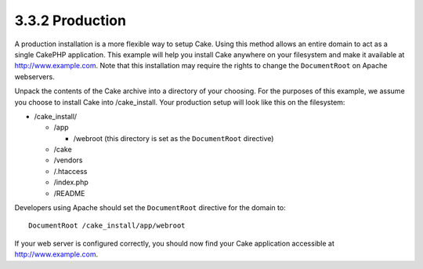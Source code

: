 3.3.2 Production
----------------

A production installation is a more flexible way to setup Cake.
Using this method allows an entire domain to act as a single
CakePHP application. This example will help you install Cake
anywhere on your filesystem and make it available at
http://www.example.com. Note that this installation may require the
rights to change the ``DocumentRoot`` on Apache webservers.

Unpack the contents of the Cake archive into a directory of your
choosing. For the purposes of this example, we assume you choose to
install Cake into /cake\_install. Your production setup will look
like this on the filesystem:


-  /cake\_install/
   
   -  /app
      
      -  /webroot (this directory is set as the ``DocumentRoot``
         directive)

   -  /cake
   -  /vendors
   -  /.htaccess
   -  /index.php
   -  /README


Developers using Apache should set the ``DocumentRoot`` directive
for the domain to:

::

    DocumentRoot /cake_install/app/webroot

If your web server is configured correctly, you should now find
your Cake application accessible at http://www.example.com.
